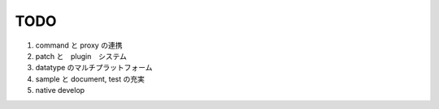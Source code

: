 ===================
TODO
===================

#. command と proxy の連携
#. patch と　plugin　システム
#. datatype のマルチプラットフォーム
#. sample と document, test の充実
#. native develop
